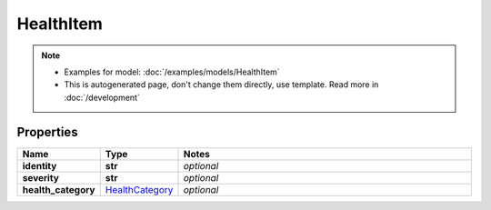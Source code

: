 HealthItem
#########

.. note::

  + Examples for model: :doc:`/examples/models/HealthItem`
  + This is autogenerated page, don't change them directly, use template. Read more in :doc:`/development`

Properties
----------
.. list-table::
   :widths: 15 15 70
   :header-rows: 1

   * - Name
     - Type
     - Notes
   * - **identity**
     - **str**
     - `optional` 
   * - **severity**
     - **str**
     - `optional` 
   * - **health_category**
     -  `HealthCategory <./HealthCategory.html>`_
     - `optional` 


